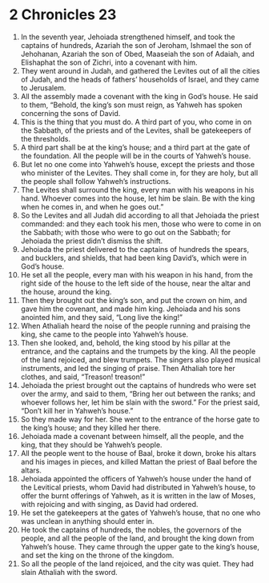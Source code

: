 ﻿
* 2 Chronicles 23
1. In the seventh year, Jehoiada strengthened himself, and took the captains of hundreds, Azariah the son of Jeroham, Ishmael the son of Jehohanan, Azariah the son of Obed, Maaseiah the son of Adaiah, and Elishaphat the son of Zichri, into a covenant with him. 
2. They went around in Judah, and gathered the Levites out of all the cities of Judah, and the heads of fathers’ households of Israel, and they came to Jerusalem. 
3. All the assembly made a covenant with the king in God’s house. He said to them, “Behold, the king’s son must reign, as Yahweh has spoken concerning the sons of David. 
4. This is the thing that you must do. A third part of you, who come in on the Sabbath, of the priests and of the Levites, shall be gatekeepers of the thresholds. 
5. A third part shall be at the king’s house; and a third part at the gate of the foundation. All the people will be in the courts of Yahweh’s house. 
6. But let no one come into Yahweh’s house, except the priests and those who minister of the Levites. They shall come in, for they are holy, but all the people shall follow Yahweh’s instructions. 
7. The Levites shall surround the king, every man with his weapons in his hand. Whoever comes into the house, let him be slain. Be with the king when he comes in, and when he goes out.” 
8. So the Levites and all Judah did according to all that Jehoiada the priest commanded: and they each took his men, those who were to come in on the Sabbath; with those who were to go out on the Sabbath; for Jehoiada the priest didn’t dismiss the shift. 
9. Jehoiada the priest delivered to the captains of hundreds the spears, and bucklers, and shields, that had been king David’s, which were in God’s house. 
10. He set all the people, every man with his weapon in his hand, from the right side of the house to the left side of the house, near the altar and the house, around the king. 
11. Then they brought out the king’s son, and put the crown on him, and gave him the covenant, and made him king. Jehoiada and his sons anointed him, and they said, “Long live the king!” 
12. When Athaliah heard the noise of the people running and praising the king, she came to the people into Yahweh’s house. 
13. Then she looked, and, behold, the king stood by his pillar at the entrance, and the captains and the trumpets by the king. All the people of the land rejoiced, and blew trumpets. The singers also played musical instruments, and led the singing of praise. Then Athaliah tore her clothes, and said, “Treason! treason!” 
14. Jehoiada the priest brought out the captains of hundreds who were set over the army, and said to them, “Bring her out between the ranks; and whoever follows her, let him be slain with the sword.” For the priest said, “Don’t kill her in Yahweh’s house.” 
15. So they made way for her. She went to the entrance of the horse gate to the king’s house; and they killed her there. 
16. Jehoiada made a covenant between himself, all the people, and the king, that they should be Yahweh’s people. 
17. All the people went to the house of Baal, broke it down, broke his altars and his images in pieces, and killed Mattan the priest of Baal before the altars. 
18. Jehoiada appointed the officers of Yahweh’s house under the hand of the Levitical priests, whom David had distributed in Yahweh’s house, to offer the burnt offerings of Yahweh, as it is written in the law of Moses, with rejoicing and with singing, as David had ordered. 
19. He set the gatekeepers at the gates of Yahweh’s house, that no one who was unclean in anything should enter in. 
20. He took the captains of hundreds, the nobles, the governors of the people, and all the people of the land, and brought the king down from Yahweh’s house. They came through the upper gate to the king’s house, and set the king on the throne of the kingdom. 
21. So all the people of the land rejoiced, and the city was quiet. They had slain Athaliah with the sword. 
